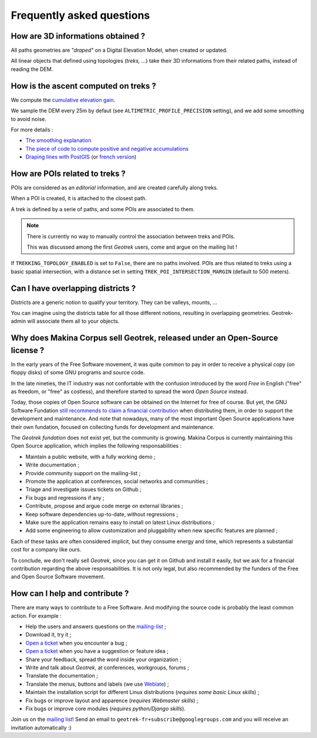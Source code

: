 ==========================
Frequently asked questions
==========================

How are 3D informations obtained ?
----------------------------------

All paths geometries are *"draped"* on a Digital Elevation Model, when created
or updated.

All linear objects that defined using topologies (*treks, ...*) take their 3D informations
from their related paths, instead of reading the DEM.


How is the ascent computed on treks ?
-------------------------------------

We compute the `cumulative elevation gain <http://en.wikipedia.org/wiki/Cumulative_elevation_gain>`_.

We sample the DEM every 25m by defaut (see ``ALTIMETRIC_PROFILE_PRECISION`` setting),
and we add some smoothing to avoid noise.

For more details :

* `The smoothing explanation <https://github.com/GeotrekCE/Geotrek-admin/issues/840#issuecomment-30229813>`_
* `The piece of code to compute positive and negative accumulations <https://github.com/GeotrekCE/Geotrek-admin/blob/v0.27.2/geotrek/altimetry/sql/00_utilities.sql#L113-L132>`_
* `Draping lines with PostGIS <http://blog.mathieu-leplatre.info/drape-lines-on-a-dem-with-postgis.html>`_
  (or `french version <http://makina-corpus.com/blog/metier/2013/draper-des-lignes-sur-un-mnt-avec-postgis>`_)



How are POIs related to treks ?
-------------------------------

POIs are considered as an *editorial* information, and are created carefully
along treks.

When a POI is created, it is attached to the closest path.

A trek is defined by a serie of paths, and some POIs are associated to them.

.. note ::

    There is currently no way to manually control the association between
    treks and POIs.

    This was discussed among the first *Geotrek* users, come and argue on the mailing
    list !


If ``TREKKING_TOPOLOGY_ENABLED`` is set to ``False``, there are no paths involved.
POIs are thus related to treks using a basic spatial intersection, with a
distance set in setting ``TREK_POI_INTERSECTION_MARGIN`` (default to 500 meters).


Can I have overlapping districts ?
----------------------------------

Districts are a generic notion to qualify your territory. They can be valleys,
mounts, ...

You can imagine using the districts table for all those different notions,
resulting in overlapping geometries. Geotrek-admin will associate them all to your
objects.


Why does Makina Corpus sell Geotrek, released under an Open-Source license ?
----------------------------------------------------------------------------

In the early years of the Free Software movement, it was quite common to pay
in order to receive a physical copy (on floppy disks) of some GNU programs and source
code.

In the late nineties, the IT industry was not confortable with the confusion
introduced by the word *Free* in English ("free" as freedom, or "free" as costless), and
therefore started to spread the word *Open Source* instead.

Today, those copies of Open Source software can be obtained on the Internet for free
of course. But yet, the GNU Software Fundation `still recommends to claim a financial contribution <https://www.gnu.org/philosophy/selling.en.html>`_ when
distributing them, in order to support the development and maintenance. And note that nowadays,
many of the most important Open Source applications have their own fundation, focused on
collecting funds for development and maintenance.

The *Geotrek fundation* does not exist yet, but the community is growing. Makina Corpus
is currently maintaining this Open Source application, which implies the following
responsabilities :

* Maintain a public website, with a fully working demo ;
* Write documentation ;
* Provide community support on the mailing-list ;
* Promote the application at conferences, social networks and communities ;
* Triage and investigate issues tickets on Github ;
* Fix bugs and regressions if any ;
* Contribute, propose and argue code merge on external libraries ;
* Keep software dependencies up-to-date, without regressions ;
* Make sure the application remains easy to install on latest Linux distributions ;
* Add some engineering to allow customization and pluggability when new specific features are planned ;

Each of these tasks are often considered implicit, but they consume energy and time,
which represents a substantial cost for a company like ours.

To conclude, we don't really sell *Geotrek*, since you can get it on Github and install it easily, but
we ask for a financial contribution regarding the above responsabilities. It is not only legal, but also recommended by the funders of the Free and Open Source Software movement.


How can I help and contribute ?
-------------------------------

There are many ways to contribute to a Free Software. And modifying
the source code is probably the least common action. For example :

* Help the users and answers questions on the `mailing-list <https://groups.google.com/g/geotrek-fr>`_ ;
* Download it, try it ;
* `Open a ticket <https://github.com/GeotrekCE/Geotrek-admin/issues/new>`_ when you encounter a bug ;
* `Open a ticket <https://github.com/GeotrekCE/Geotrek-admin/issues/new>`_ when you have a suggestion or feature idea ;
* Share your feedback, spread the word inside your organization ;
* Write and talk about *Geotrek*, at conferences, workgroups, forums ;
* Translate the documentation ;
* Translate the menus, buttons and labels (we use `Weblate <https://weblate.makina-corpus.net>`_) ;
* Maintain the installation script for different Linux distributions (*requires some basic Linux skills*) ;
* Fix bugs or improve layout and apparence (*requires Webmaster skills*) ;
* Fix bugs or improve core modules (*requires python/Django skills*).

Join us on the `mailing list <https://groups.google.com/forum/#!forum/geotrek-fr>`_! Send an email to ``geotrek-fr+subscribe@googlegroups.com``
and you will receive an invitation automatically :)
